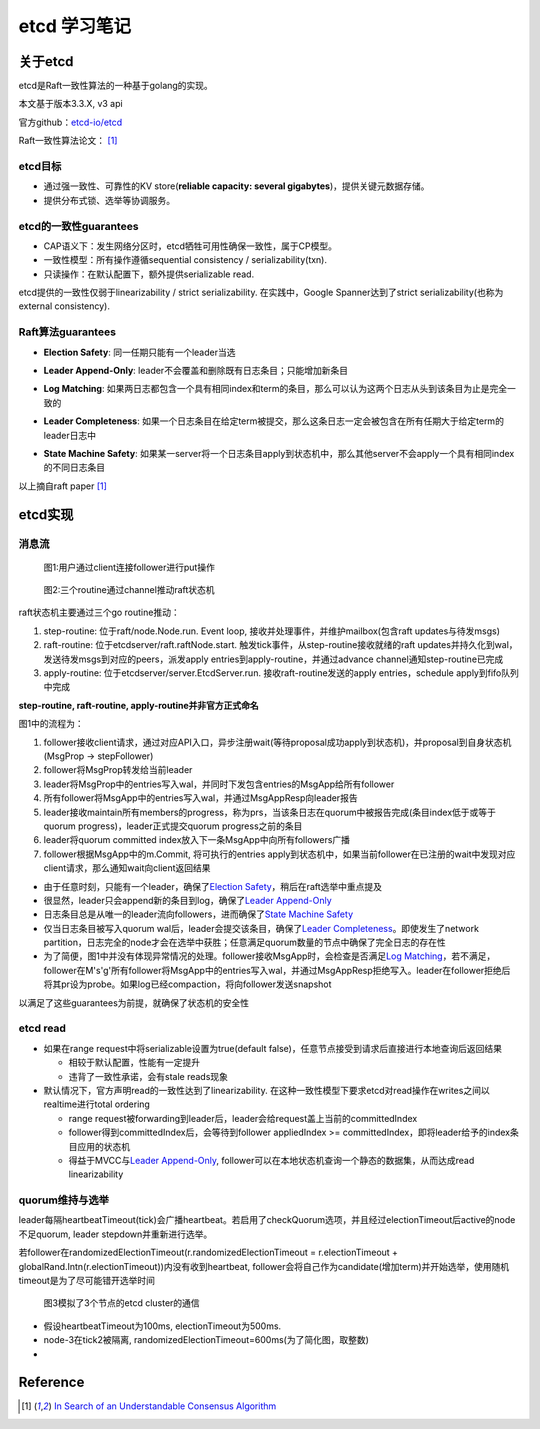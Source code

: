 **************
etcd 学习笔记
**************

关于etcd
========
etcd是Raft一致性算法的一种基于golang的实现。

本文基于版本3.3.X, v3 api

官方github：`etcd-io/etcd <https://github.com/etcd-io/etcd>`_

Raft一致性算法论文： [1]_

etcd目标
--------

* 通过强一致性、可靠性的KV store(**reliable capacity: several gigabytes**)，提供关键元数据存储。
* 提供分布式锁、选举等协调服务。

etcd的一致性guarantees
----------------------

* CAP语义下：发生网络分区时，etcd牺牲可用性确保一致性，属于CP模型。
* 一致性模型：所有操作遵循sequential consistency / serializability(txn).
* 只读操作：在默认配置下，额外提供serializable read.

etcd提供的一致性仅弱于linearizability / strict serializability. 在实践中，Google Spanner达到了strict serializability(也称为external consistency).


Raft算法guarantees
------------------


.. _Election Safety:

* **Election Safety**: 同一任期只能有一个leader当选

.. _Leader Append-Only: 

* **Leader Append-Only**: leader不会覆盖和删除既有日志条目；只能增加新条目

.. _Log Matching: 

* **Log Matching**: 如果两日志都包含一个具有相同index和term的条目，那么可以认为这两个日志从头到该条目为止是完全一致的

.. _Leader Completeness: 

* **Leader Completeness**: 如果一个日志条目在给定term被提交，那么这条日志一定会被包含在所有任期大于给定term的leader日志中

.. _State Machine Safety: 

* **State Machine Safety**: 如果某一server将一个日志条目apply到状态机中，那么其他server不会apply一个具有相同index的不同日志条目

以上摘自raft paper [1]_

etcd实现
========

消息流
------

.. figure:: images/follower-put.png
   
   图1:用户通过client连接follower进行put操作

.. figure:: images/main-loop.png

   图2:三个routine通过channel推动raft状态机

raft状态机主要通过三个go routine推动：

#. step-routine: 位于raft/node.Node.run. Event loop, 接收并处理事件，并维护mailbox(包含raft updates与待发msgs)

#. raft-routine: 位于etcdserver/raft.raftNode.start. 触发tick事件，从step-routine接收就绪的raft updates并持久化到wal，发送待发msgs到对应的peers，派发apply entries到apply-routine，并通过advance channel通知step-routine已完成

#. apply-routine: 位于etcdserver/server.EtcdServer.run. 接收raft-routine发送的apply entries，schedule apply到fifo队列中完成

**step-routine, raft-routine, apply-routine并非官方正式命名**

图1中的流程为：

#. follower接收client请求，通过对应API入口，异步注册wait(等待proposal成功apply到状态机)，并proposal到自身状态机(MsgProp -> stepFollower)

#. follower将MsgProp转发给当前leader

#. leader将MsgProp中的entries写入wal，并同时下发包含entries的MsgApp给所有follower

#. 所有follower将MsgApp中的entries写入wal，并通过MsgAppResp向leader报告

#. leader接收maintain所有members的progress，称为prs，当该条日志在quorum中被报告完成(条目index低于或等于quorum progress)，leader正式提交quorum progress之前的条目

#. leader将quorum committed index放入下一条MsgApp中向所有followers广播

#. follower根据MsgApp中的m.Commit, 将可执行的entries apply到状态机中，如果当前follower在已注册的wait中发现对应client请求，那么通知wait向client返回结果

- 由于任意时刻，只能有一个leader，确保了\ `Election Safety`_\，稍后在raft选举中重点提及

- 很显然，leader只会append新的条目到log，确保了\ `Leader Append-Only`_\

- 日志条目总是从唯一的leader流向followers，进而确保了\ `State Machine Safety`_\

- 仅当日志条目被写入quorum wal后，leader会提交该条目，确保了\ `Leader Completeness`_\。即使发生了network partition，日志完全的node才会在选举中获胜；任意满足quorum数量的节点中确保了完全日志的存在性

- 为了简便，图1中并没有体现异常情况的处理。follower接收MsgApp时，会检查是否满足\ `Log Matching`_\，若不满足，follower在M's'g'所有follower将MsgApp中的entries写入wal，并通过MsgAppResp拒绝写入。leader在follower拒绝后将其pr设为probe。如果log已经compaction，将向follower发送snapshot

以满足了这些guarantees为前提，就确保了状态机的安全性

etcd read
---------

- 如果在range request中将serializable设置为true(default false)，任意节点接受到请求后直接进行本地查询后返回结果

  * 相较于默认配置，性能有一定提升
  * 违背了一致性承诺，会有stale reads现象

- 默认情况下，官方声明read的一致性达到了linearizability. 在这种一致性模型下要求etcd对read操作在writes之间以realtime进行total ordering

  * range request被forwarding到leader后，leader会给request盖上当前的committedIndex
  
  * follower得到committedIndex后，会等待到follower appliedIndex >= committedIndex，即将leader给予的index条目应用的状态机

  * 得益于MVCC与\ `Leader Append-Only`_\, follower可以在本地状态机查询一个静态的数据集，从而达成read linearizability

quorum维持与选举
----------------

leader每隔heartbeatTimeout(tick)会广播heartbeat。若启用了checkQuorum选项，并且经过electionTimeout后active的node不足quorum, leader stepdown并重新进行选举。

若follower在randomizedElectionTimeout(r.randomizedElectionTimeout = r.electionTimeout + globalRand.Intn(r.electionTimeout))内没有收到heartbeat, follower会将自己作为candidate(增加term)并开始选举，使用随机timeout是为了尽可能错开选举时间

.. figure:: images/quorum-maintain.png

   图3模拟了3个节点的etcd cluster的通信

- 假设heartbeatTimeout为100ms, electionTimeout为500ms. 

- node-3在tick2被隔离, randomizedElectionTimeout=600ms(为了简化图，取整数)

- 



Reference
=========

.. [1] `In Search of an Understandable Consensus Algorithm <https://ramcloud.atlassian.net/wiki/download/attachments/6586375/raft.pdf>`_